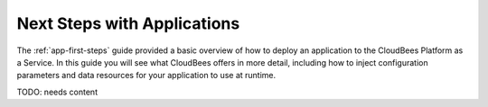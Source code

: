 .. _app-next-steps:

================================
Next Steps with Applications
================================

The :ref:`app-first-steps` guide provided a basic overview of how to deploy an
application to the CloudBees Platform as a Service.  In this guide you will
see what CloudBees offers in more detail, including how to inject
configuration parameters and data resources for your application to use at
runtime.


TODO: needs content
